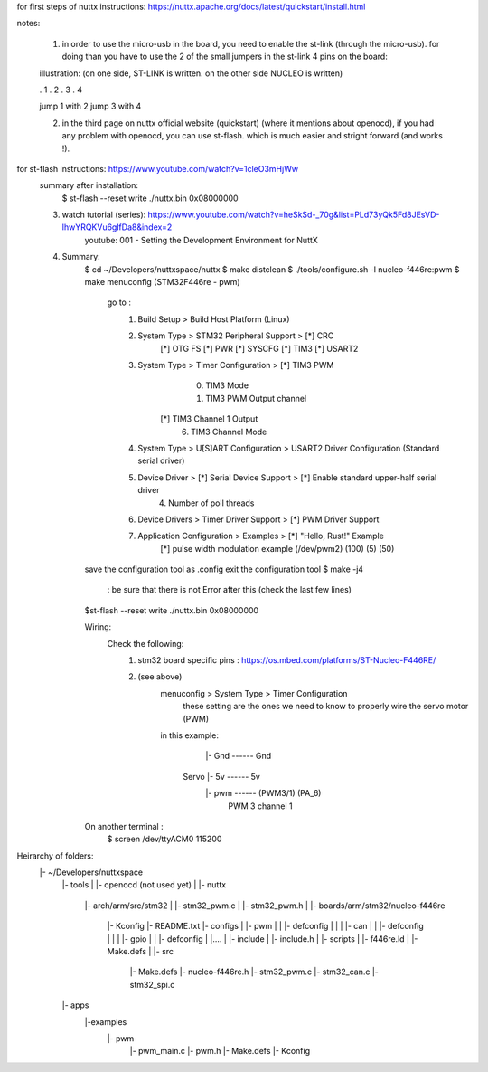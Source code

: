 for first steps of nuttx instructions: https://nuttx.apache.org/docs/latest/quickstart/install.html

notes:

	1. in order to use the micro-usb in the board, you need to enable the st-link (through the micro-usb). for doing than you have to use the 2 of the small jumpers in the st-link 4 pins on the board:
	
	illustration: (on one side, ST-LINK is written. on the other side NUCLEO is written)

	. 1
	. 2
	. 3
	. 4

	jump 1 with 2 
	jump 3 with 4


	2. in the third page on nuttx official website (quickstart) (where it mentions about openocd), if you had any problem with openocd, you can use st-flash. which is much easier and stright forward (and works !).

for st-flash instructions: https://www.youtube.com/watch?v=1cleO3mHjWw
	summary after installation:
		$ st-flash --reset write ./nuttx.bin 0x08000000


	3. watch tutorial (series): https://www.youtube.com/watch?v=heSkSd-_70g&list=PLd73yQk5Fd8JEsVD-lhwYRQKVu6glfDa8&index=2
		youtube: 001 - Setting the Development Environment for NuttX

	4. Summary:
		$ cd ~/Developers/nuttxspace/nuttx
		$ make distclean
		$ ./tools/configure.sh -l nucleo-f446re:pwm
		$ make menuconfig (STM32F446re - pwm)
			go to : 
				1. Build Setup > Build Host Platform (Linux)
				2. System Type > STM32 Peripheral Support > [*] CRC
									    [*] OTG FS
									    [*] PWR
									    [*] SYSCFG
									    [*] TIM3
									    [*] USART2
				3. System Type > Timer Configuration > [*] TIM3 PWM
                                                                        (0) TIM3 Mode
                                                                        (1) TIM3 PWM Output channel
                                                                    	
								       [*] TIM3 Channel 1 Output
                                                                        (6) TIM3 Channel Mode
				4. System Type > U[S]ART Configuration > USART2 Driver Configuration (Standard serial driver)

				5. Device Driver > [*] Serial Device Support > [*] Enable standard upper-half serial driver
										(4) Number of poll threads

				6. Device Drivers > Timer Driver Support > [*] PWM Driver Support
				
				7. Application Configuration > Examples > [*] "Hello, Rust!" Example 
								        [*] pulse width modulation example
									(/dev/pwm2)
								       	(100)
									(5)
									(50)
				




		save the configuration tool as .config
		exit the configuration tool
		$ make -j4	
			: be sure that there is not Error after this (check the last few lines)
		
		$st-flash --reset write ./nuttx.bin 0x08000000

		Wiring:
			Check the following:
				1. stm32 board specific pins : https://os.mbed.com/platforms/ST-Nucleo-F446RE/
				2. (see above)
					menuconfig > System Type > Timer Configuration
									these setting are the ones we need to know
									to properly wire the servo motor (PWM)
					in this example:
						
						      |- Gnd ------ Gnd
						Servo |- 5v  ------  5v
						      |- pwm ------ (PWM3/1) (PA_6) 
						      			PWM 3 
									channel 1
		On another terminal :
			$ screen /dev/ttyACM0 115200




Heirarchy of folders:
	|- ~/Developers/nuttxspace
				|- tools
				|
				|- openocd (not used yet)
				|
				|- nuttx
					|- arch/arm/src/stm32
					|		 		|- stm32_pwm.c
					|				|- stm32_pwm.h
					|
					|- boards/arm/stm32/nucleo-f446re
									|- Kconfig
									|- README.txt
									|- configs
									|	 |- pwm
									|	 |      |- defconfig
									|	 |     
									|	 |- can
									|	 |      |- defconfig
									|	 |
									|	 |- gpio
									|	 |      |- defconfig
									|	 |....
									|	
									|- include
									|	 |- include.h
									|	 
									|- scripts
									|	 |- f446re.ld
									|	 |- Make.defs
									|
									|- src
									         |- Make.defs
									      	 |- nucleo-f446re.h
									      	 |- stm32_pwm.c
									      	 |- stm32_can.c
									   	 |- stm32_spi.c
				

				|- apps
					|-examples
						|- pwm
							|- pwm_main.c
							|- pwm.h
							|- Make.defs
							|- Kconfig
							
